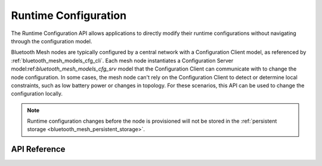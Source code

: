 .. _bluetooth_mesh_cfg:

Runtime Configuration
#####################

The Runtime Configuration API allows applications to directly modify their runtime 
configurations without navigating through the configuration model.

Bluetooth Mesh nodes are typically configured by a central network with a Configuration Client model, 
as referenced by :ref:`bluetooth_mesh_models_cfg_cli`. 
Each mesh node instantiates a Configuration Server model:ref:`bluetooth_mesh_models_cfg_srv` model that the
Configuration Client can communicate with to change the node configuration. In some
cases, the mesh node can't rely on the Configuration Client to detect or determine
local constraints, such as low battery power or changes in topology. For these
scenarios, this API can be used to change the configuration locally.

.. note::
   Runtime configuration changes before the node is provisioned will not be stored
   in the :ref:`persistent storage <bluetooth_mesh_persistent_storage>`.

API Reference
*************

.. doxygengroup:: bt_mesh_cfg
